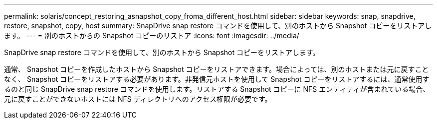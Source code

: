 ---
permalink: solaris/concept_restoring_asnapshot_copy_froma_different_host.html 
sidebar: sidebar 
keywords: snap, snapdrive, restore, snapshot, copy, host 
summary: SnapDrive snap restore コマンドを使用して、別のホストから Snapshot コピーをリストアします。 
---
= 別のホストからの Snapshot コピーのリストア
:icons: font
:imagesdir: ../media/


[role="lead"]
SnapDrive snap restore コマンドを使用して、別のホストから Snapshot コピーをリストアします。

通常、 Snapshot コピーを作成したホストから Snapshot コピーをリストアできます。場合によっては、別のホストまたは元に戻すことなく、 Snapshot コピーをリストアする必要があります。非発信元ホストを使用して Snapshot コピーをリストアするには、通常使用するのと同じ SnapDrive snap restore コマンドを使用します。リストアする Snapshot コピーに NFS エンティティが含まれている場合、元に戻すことができないホストには NFS ディレクトリへのアクセス権限が必要です。
